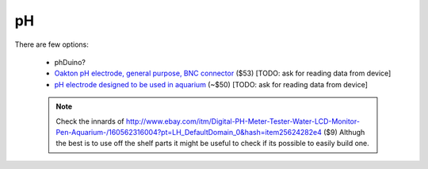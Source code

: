.. _ph:

pH
==

There are few options:

 * phDuino?
 * `Oakton pH electrode, general purpose, BNC connector 
   <http://www.coleparmer.com/Product/Oakton_pH_electrode_epoxy_body_sealed_single_junction_general_purpose_3_ft_0_9_m_cable_BNC_connector/EW-35801-00>`_ 
   ($53) [TODO: ask for reading data from device]
 * `pH electrode designed to be used in aquarium 
   <http://www.hydromet.com.pl/elektrody-ph/elektrody-zespolone-ogniwa-pomiarowe/erh-aq,18,2,52>`_ 
   (~$50) [TODO: ask for reading data from device] 

 .. note::
 
    Check the innards of 
    http://www.ebay.com/itm/Digital-PH-Meter-Tester-Water-LCD-Monitor-Pen-Aquarium-/160562316004?pt=LH_DefaultDomain_0&hash=item25624282e4 
    ($9) Althugh the best is to use off the shelf parts it might be useful to 
    check if its possible to easily build one.


